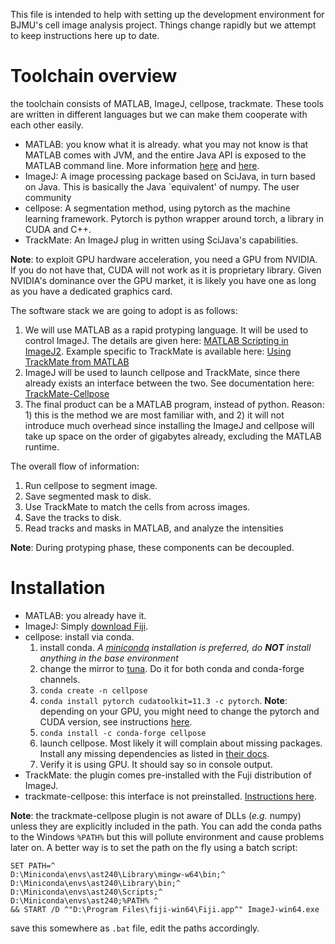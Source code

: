 #+LaTeX_HEADER: \usepackage[x11names]{xcolor}
#+LaTeX_HEADER: \hypersetup{linktoc = all, colorlinks = true, urlcolor = blue, citecolor = green, linkcolor = black}
#+AUTHOR: Yantao Xia
#+DATE: <2022-05-15 Sun>
This file is intended to help with setting up the development environment for BJMU's cell image analysis project. Things change rapidly but we attempt to keep instructions here up to date. 

* Toolchain overview
  the toolchain consists of MATLAB, ImageJ, cellpose, trackmate. These tools are written in different languages but we can make them cooperate with each other easily. 
  * MATLAB: you know what it is already. what you may not know is that MATLAB comes with JVM, and the entire Java API is exposed to the MATLAB command line. More information [[https://www.mathworks.com/help/matlab/using-java-libraries-in-matlab.html][here]] and [[https://undocumentedmatlab.com/books/matlab-java][here]].
  * ImageJ: A image processing package based on SciJava, in turn based on Java. This is basically the Java `equivalent' of numpy. The user community
  * cellpose: A segmentation method, using pytorch as the machine learning framework. Pytorch is python wrapper around torch, a library in CUDA and C++. 
  * TrackMate: An ImageJ plug in written using SciJava's capabilities. 
*Note*: to exploit GPU hardware acceleration, you need a GPU from NVIDIA. If you do not have that, CUDA will not work as it is proprietary library. Given NVIDIA's dominance over the GPU market, it is likely you have one as long as you have a dedicated graphics card. 

The software stack we are going to adopt is as follows:
1. We will use MATLAB as a rapid protyping language. It will be used to control ImageJ. The details are given here: [[https://imagej.net/scripting/matlab][MATLAB Scripting in ImageJ2]]. Example specific to TrackMate is available here: [[https://imagej.net/plugins/trackmate/using-from-matlab][Using TrackMate from MATLAB]]
2. ImageJ will be used to launch cellpose and TrackMate, since there already exists an interface between the two. See documentation here: [[https://imagej.net/plugins/trackmate/trackmate-cellpose][TrackMate-Cellpose]]
3. The final product can be a MATLAB program, instead of python. Reason: 1) this is the method we are most familiar with, and 2) it will not introduce much overhead since installing the ImageJ and cellpose will take up space on the order of gigabytes already, excluding the MATLAB runtime. 

The overall flow of information: 
1. Run cellpose to segment image. 
2. Save segmented mask to disk. 
3. Use TrackMate to match the cells from across images.
4. Save the tracks to disk.
5. Read tracks and masks in MATLAB, and analyze the intensities
*Note*: During protyping phase, these components can be decoupled.

* Installation
  * MATLAB: you already have it.
  * ImageJ: Simply [[https://imagej.net/software/fiji/][download Fiji]].
  * cellpose: install via conda. 
    1. install conda. /A [[https://docs.conda.io/en/latest/miniconda.html][miniconda]] installation is preferred, do *NOT* install anything in the base environment/
    2. change the mirror to [[https://mirrors.tuna.tsinghua.edu.cn/help/anaconda/][tuna]]. Do it for both conda and conda-forge channels.
    3. =conda create -n cellpose=
    4. =conda install pytorch cudatoolkit=11.3 -c pytorch=. *Note*: depending on your GPU, you might need to change the pytorch and CUDA version, see instructions [[https://github.com/MouseLand/cellpose/issues/481#issuecomment-1080137885][here]].
    5. =conda install -c conda-forge cellpose=
    6. launch cellpose. Most likely it will complain about missing packages. Install any missing dependencies as listed in [[https://cellpose.readthedocs.io/en/latest/installation.html][their docs]].
    7. Verify it is using GPU. It should say so in console output. 
  * TrackMate: the plugin comes pre-installed with the Fuji distribution of ImageJ.
  * trackmate-cellpose: this interface is not preinstalled. [[https://imagej.net/plugins/trackmate/trackmate-cellpose][Instructions here]].
*Note*: the trackmate-cellpose plugin is not aware of DLLs (/e.g./ numpy) unless they are explicitly included in the path. You can add the conda paths to the Windows =%PATH%= but this will pollute environment and cause problems later on. A better way is to set the path on the fly using a batch script: 
#+BEGIN_SRC 
SET PATH=^
D:\Miniconda\envs\ast240\Library\mingw-w64\bin;^
D:\Miniconda\envs\ast240\Library\bin;^
D:\Miniconda\envs\ast240\Scripts;^
D:\Miniconda\envs\ast240;%PATH% ^
&& START /D ^"D:\Program Files\fiji-win64\Fiji.app^" ImageJ-win64.exe
#+END_SRC
save this somewhere as =.bat= file, edit the paths accordingly.

